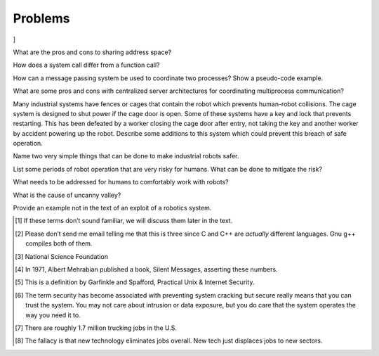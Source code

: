 Problems
--------

.. raw:: latex

   \setcounter{Exc}{0}

]

What are the pros and cons to sharing address space?

How does a system call differ from a function call?

How can a message passing system be used to coordinate two processes?
Show a pseudo-code example.

What are some pros and cons with centralized server architectures for
coordinating multiprocess communication?

Many industrial systems have fences or cages that contain the robot
which prevents human-robot collisions. The cage system is designed to
shut power if the cage door is open. Some of these systems have a key
and lock that prevents restarting. This has been defeated by a worker
closing the cage door after entry, not taking the key and another worker
by accident powering up the robot. Describe some additions to this
system which could prevent this breach of safe operation.

Name two very simple things that can be done to make industrial robots
safer.

List some periods of robot operation that are very risky for humans.
What can be done to mitigate the risk?

What needs to be addressed for humans to comfortably work with robots?

What is the cause of uncanny valley?

Provide an example not in the text of an exploit of a robotics system.

.. raw:: latex

   \Closesolutionfile{Answer}

.. [1]
   If these terms don’t sound familiar, we will discuss them later in
   the text.

.. [2]
   Please don’t send me email telling me that this is three since C and
   C++ are *actually* different languages. Gnu g++ compiles both of
   them.

.. [3]
   National Science Foundation

.. [4]
   In 1971, Albert Mehrabian published a book, Silent Messages,
   asserting these numbers.

.. [5]
   This is a definition by Garfinkle and Spafford, Practical Unix &
   Internet Security.

.. [6]
   The term security has become associated with preventing system
   cracking but secure really means that you can trust the system. You
   may not care about intrusion or data exposure, but you do care that
   the system operates the way you need it to.

.. [7]
   There are roughly 1.7 million trucking jobs in the U.S.

.. [8]
   The fallacy is that new technology eliminates jobs overall. New tech
   just displaces jobs to new sectors.
